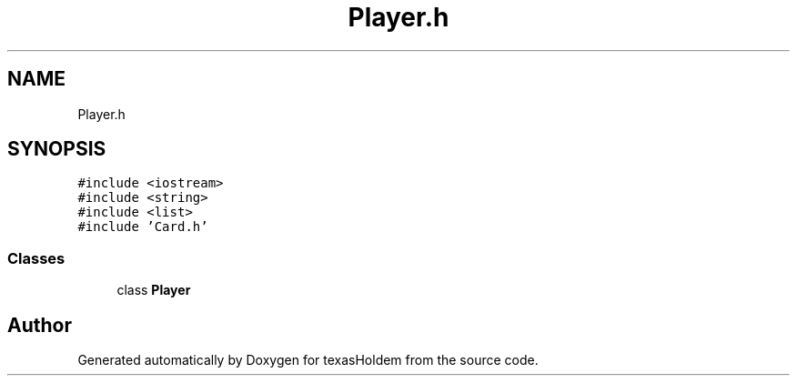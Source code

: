 .TH "Player.h" 3 "Sun Oct 20 2019" "texasHoldem" \" -*- nroff -*-
.ad l
.nh
.SH NAME
Player.h
.SH SYNOPSIS
.br
.PP
\fC#include <iostream>\fP
.br
\fC#include <string>\fP
.br
\fC#include <list>\fP
.br
\fC#include 'Card\&.h'\fP
.br

.SS "Classes"

.in +1c
.ti -1c
.RI "class \fBPlayer\fP"
.br
.in -1c
.SH "Author"
.PP 
Generated automatically by Doxygen for texasHoldem from the source code\&.
